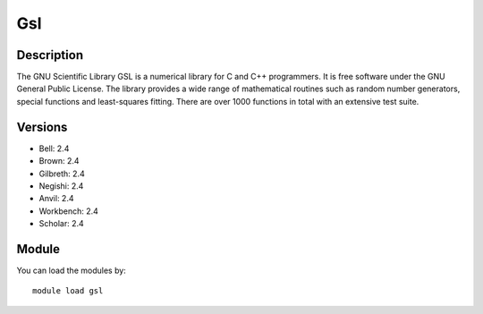 .. _backbone-label:

Gsl
==============================

Description
~~~~~~~~
The GNU Scientific Library GSL is a numerical library for C and C++ programmers. It is free software under the GNU General Public License. The library provides a wide range of mathematical routines such as random number generators, special functions and least-squares fitting. There are over 1000 functions in total with an extensive test suite.

Versions
~~~~~~~~
- Bell: 2.4
- Brown: 2.4
- Gilbreth: 2.4
- Negishi: 2.4
- Anvil: 2.4
- Workbench: 2.4
- Scholar: 2.4

Module
~~~~~~~~
You can load the modules by::

    module load gsl

